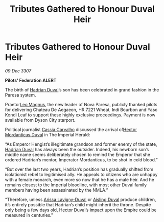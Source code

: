 :PROPERTIES:
:ID:       27ba233b-9511-43da-b5af-968006f64810
:END:
#+title: Tributes Gathered to Honour Duval Heir
#+filetags: :3307:Empire:Federation:galnet:

* Tributes Gathered to Honour Duval Heir

/09 Dec 3307/

*Pilots’ Federation ALERT* 

The birth of [[id:c4f47591-9c52-441f-8853-536f577de922][Hadrian Duval]]’s son has been celebrated in grand fashion in the Paresa system. 

Praetor[[id:3fdf3f05-e7b5-436f-906e-e67dafa5d254][Leo Magnus]], the new leader of Nova Paresa, publicly thanked pilots for delivering Chateau De Aegaeon, HR 7221 Wheat, Indi Bourbon and Yaso Kondi Leaf to support these highly exclusive proceedings. Payment is now available from Dyson City starport.  

Political journalist [[id:745efc38-c548-40c0-81d2-82973c604d37][Cassia Carvalho]] discussed the arrival of[[id:c51145ab-32ee-42ec-a884-bbbc263b06dd][Hector Mordanticus Duval]] in The Imperial Herald: 

“As Emperor Hengist’s illegitimate grandson and former enemy of the state, [[id:c4f47591-9c52-441f-8853-536f577de922][Hadrian Duval]] has always been the outsider. Indeed, his newborn son’s middle name seems deliberately chosen to remind the Emperor that she ordered Hadrian’s mentor, Imperator Mordanticus, to be shot in cold blood.” 

“But over the last two years, Hadrian’s position has gradually shifted from isolationist rebel to legitimised ally. He appeals to citizens who are unhappy with a female monarch, even more so now that he has a male heir. And he remains closest to the Imperial bloodline, with most other Duval family members having been assassinated by the NMLA.” 

“Therefore, unless [[id:34f3cfdd-0536-40a9-8732-13bf3a5e4a70][Arissa Lavigny-Duval]] or [[id:b402bbe3-5119-4d94-87ee-0ba279658383][Aisling Duval]] produce children, it’s entirely possible that Hadrian’s child might inherit the throne. Despite only being a few days old, Hector Duval’s impact upon the Empire could be measured in centuries.”
